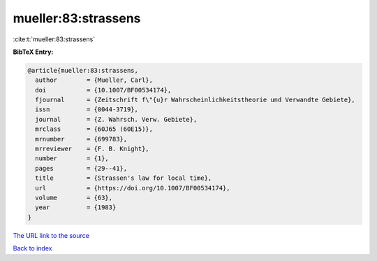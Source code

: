 mueller:83:strassens
====================

:cite:t:`mueller:83:strassens`

**BibTeX Entry:**

.. code-block:: bibtex

   @article{mueller:83:strassens,
     author        = {Mueller, Carl},
     doi           = {10.1007/BF00534174},
     fjournal      = {Zeitschrift f\"{u}r Wahrscheinlichkeitstheorie und Verwandte Gebiete},
     issn          = {0044-3719},
     journal       = {Z. Wahrsch. Verw. Gebiete},
     mrclass       = {60J65 (60E15)},
     mrnumber      = {699783},
     mrreviewer    = {F. B. Knight},
     number        = {1},
     pages         = {29--41},
     title         = {Strassen's law for local time},
     url           = {https://doi.org/10.1007/BF00534174},
     volume        = {63},
     year          = {1983}
   }
`The URL link to the source <https://doi.org/10.1007/BF00534174>`_


`Back to index <../By-Cite-Keys.html>`_
